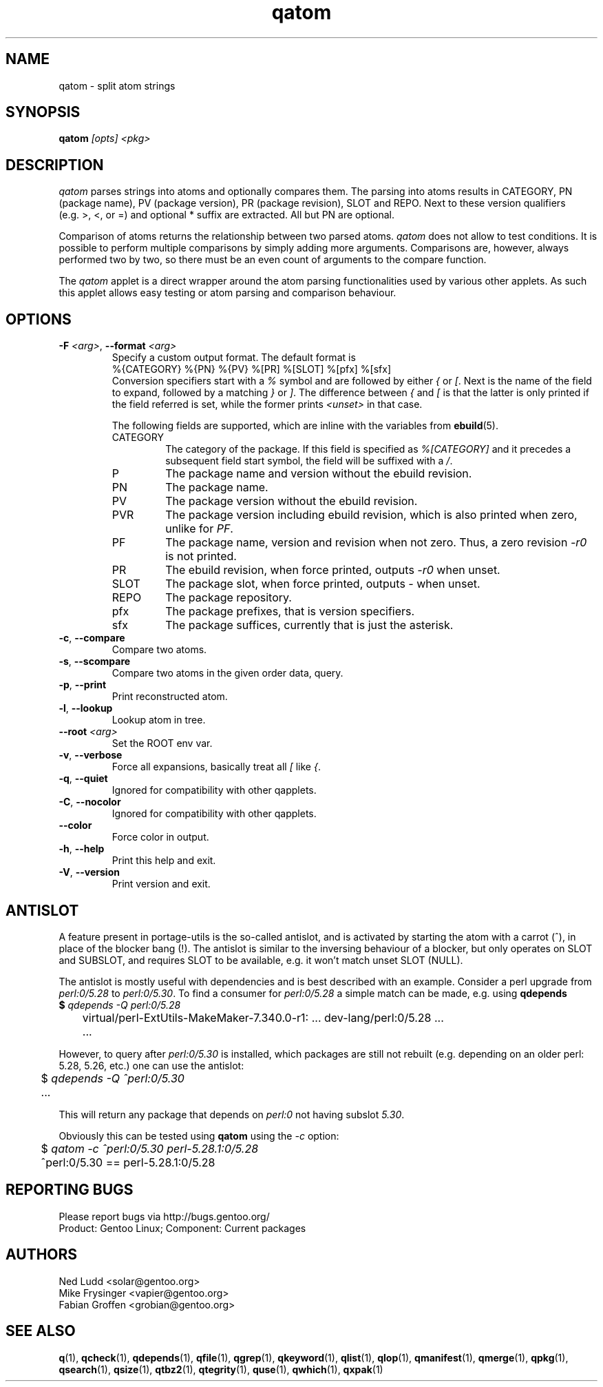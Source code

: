 .\" generated by mkman.py, please do NOT edit!
.TH qatom "1" "Aug 2025" "Gentoo Foundation" "qatom"
.SH NAME
qatom \- split atom strings
.SH SYNOPSIS
.B qatom
\fI[opts] <pkg>\fR
.SH DESCRIPTION
\fIqatom\fR parses strings into atoms and optionally compares them.  The
parsing into atoms results in CATEGORY, PN (package name), PV (package
version), PR (package revision), SLOT and REPO.  Next to these version
qualifiers (e.g.\ >, <, or =) and optional * suffix are extracted.  All
but PN are optional.

Comparison of atoms returns the relationship between two parsed atoms.
\fIqatom\fR does not allow to test conditions.  It is possible to
perform multiple comparisons by simply adding more arguments.
Comparisons are, however, always performed two by two, so there must be
an even count of arguments to the compare function.

The \fIqatom\fR applet is a direct wrapper around the atom parsing
functionalities used by various other applets.  As such this applet
allows easy testing or atom parsing and comparison behaviour.
.SH OPTIONS
.TP
\fB\-F\fR \fI<arg>\fR, \fB\-\-format\fR \fI<arg>\fR
Specify a custom  output  format.  The default format is
.nf
%{CATEGORY} %{PN} %{PV} %[PR] %[SLOT] %[pfx] %[sfx]
.fi
Conversion specifiers start with a \fI%\fR symbol and are followed
by either \fI{\fR or \fI[\fR.  Next is the name of the field to
expand, followed by a matching \fI}\fR or \fI]\fR.  The difference
between \fI{\fR and \fI[\fR is that the latter is only printed if
the field referred is set, while the former prints \fI<unset>\fR in
that case.

The following fields are supported, which are inline with the
variables from \fBebuild\fR(5).
.RS
.IP CATEGORY
The category of the package.  If this field is specified as
\fI%[CATEGORY]\fR and it precedes a subsequent field start symbol,
the field will be suffixed with a \fI/\fR.
.IP P
The package name and version without the ebuild revision.
.IP PN
The package name.
.IP PV
The package version without the ebuild revision.
.IP PVR
The package version including ebuild revision, which is also printed
when zero, unlike for \fIPF\fR.
.IP PF
The package name, version and revision when not zero.  Thus, a zero
revision \fI\-r0\fR is not printed.
.IP PR
The ebuild revision, when force printed, outputs \fI\-r0\fR when unset.
.IP SLOT
The package slot, when force printed, outputs \fI\-\fR when unset.
.IP REPO
The package repository.
.IP pfx
The package prefixes, that is version specifiers.
.IP sfx
The package suffices, currently that is just the asterisk.
.RE
.TP
\fB\-c\fR, \fB\-\-compare\fR
Compare two atoms.
.TP
\fB\-s\fR, \fB\-\-scompare\fR
Compare two atoms in the given order data, query.
.TP
\fB\-p\fR, \fB\-\-print\fR
Print reconstructed atom.
.TP
\fB\-l\fR, \fB\-\-lookup\fR
Lookup atom in tree.
.TP
\fB\-\-root\fR \fI<arg>\fR
Set the ROOT env var.
.TP
\fB\-v\fR, \fB\-\-verbose\fR
Force all expansions, basically treat all \fI[\fR like \fI{\fR.
.TP
\fB\-q\fR, \fB\-\-quiet\fR
Ignored for compatibility with other qapplets.
.TP
\fB\-C\fR, \fB\-\-nocolor\fR
Ignored for compatibility with other qapplets.
.TP
\fB\-\-color\fR
Force color in output.
.TP
\fB\-h\fR, \fB\-\-help\fR
Print this help and exit.
.TP
\fB\-V\fR, \fB\-\-version\fR
Print version and exit.
.SH "ANTISLOT"
A feature present in portage-utils is the so-called antislot, and is
activated by starting the atom with a carrot (^), in place of the
blocker bang (!).  The antislot is similar to the inversing behaviour of
a blocker, but only operates on SLOT and SUBSLOT, and requires SLOT to
be available, e.g. it won't match unset SLOT (NULL).

The antislot is mostly useful with dependencies and is best described
with an example.  Consider a perl upgrade from \fIperl:0/5.28\fR to
\fIperl:0/5.30\fR.  To find a consumer for \fIperl:0/5.28\fR a simple
match can be made, e.g. using \fBqdepends\Rf(1):

.nf
	$ \fIqdepends -Q perl:0/5.28\fR
	virtual/perl-ExtUtils-MakeMaker-7.340.0-r1: ... dev-lang/perl:0/5.28 ...
	...
.fi

However, to query after \fIperl:0/5.30\fR is installed, which packages
are still not rebuilt (e.g. depending on an older perl: 5.28, 5.26,
etc.) one can use the antislot:

.nf
	$ \fIqdepends -Q ^perl:0/5.30\fR
	...
.fi

This will return any package that depends on \fIperl:0\fR not having
subslot \fI5.30\fR.
.P
Obviously this can be tested using \fBqatom\fR using the \fI-c\fR
option:

.nf
	$ \fIqatom -c ^perl:0/5.30 perl-5.28.1:0/5.28\fR
	^perl:0/5.30 == perl-5.28.1:0/5.28
.fi
.SH "REPORTING BUGS"
Please report bugs via http://bugs.gentoo.org/
.br
Product: Gentoo Linux; Component: Current packages
.SH AUTHORS
.nf
Ned Ludd <solar@gentoo.org>
Mike Frysinger <vapier@gentoo.org>
Fabian Groffen <grobian@gentoo.org>
.fi
.SH "SEE ALSO"
.BR q (1),
.BR qcheck (1),
.BR qdepends (1),
.BR qfile (1),
.BR qgrep (1),
.BR qkeyword (1),
.BR qlist (1),
.BR qlop (1),
.BR qmanifest (1),
.BR qmerge (1),
.BR qpkg (1),
.BR qsearch (1),
.BR qsize (1),
.BR qtbz2 (1),
.BR qtegrity (1),
.BR quse (1),
.BR qwhich (1),
.BR qxpak (1)
